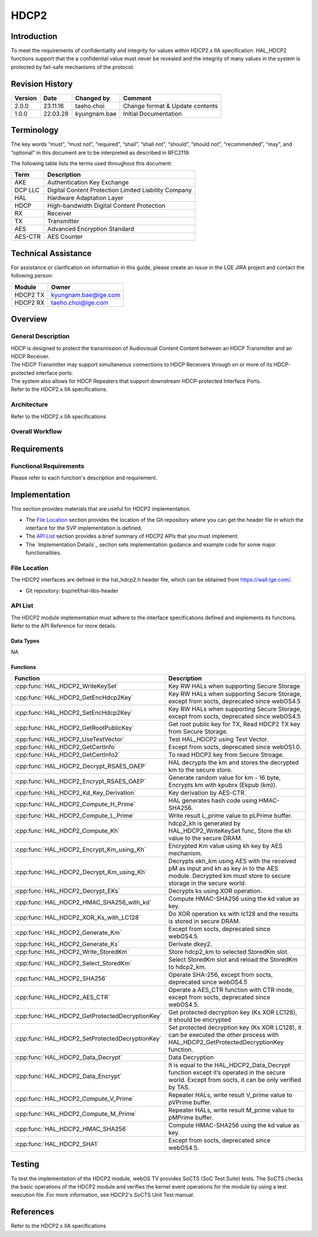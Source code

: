 HDCP2
==========

Introduction
------------

To meet the requirements of confidentiality and integrity for values within
HDCP2.x IIA specification. HAL_HDCP2 functions support that the a confidential
value must never be revealed and the integrity of many values in the system is
protected by fail-safe mechanisms of the protocol.

Revision History
----------------

======= ========== ============== ===============================
Version Date       Changed by     Comment
======= ========== ============== ===============================
2.0.0   23.11.16   taeho.choi     Change format & Update contents
1.0.0   22.03.28   kyungnam.bae   Initial Documentation
======= ========== ============== ===============================

Terminology
-----------

The key words “must”, “must not”, “required”, “shall”, “shall not”, “should”, “should not”, “recommended”, “may”, and “optional” in this document are to be interpreted as described in RFC2119.

The following table lists the terms used throughout this document:

=======  ====================================================
Term     Description
=======  ====================================================
AKE      Authentication Key Exchange
DCP LLC  Digital Content Protection Limited Liability Company
HAL      Hardware Adaptation Layer
HDCP     High-bandwidth Digital Content Protection
RX       Receiver
TX       Transmitter
AES      Advanced Encryption Standard
AES-CTR  AES Counter
=======  ====================================================

Technical Assistance
--------------------

For assistance or clarification on information in this guide, please create an issue in the LGE JIRA project and contact the following person:

======== ====================
Module   Owner
======== ====================
HDCP2 TX kyungnam.bae@lge.com
HDCP2 RX taeho.choi@lge.com
======== ====================

Overview
--------

General Description
^^^^^^^^^^^^^^^^^^^

| HDCP is designed to protect the transmission of Audiovisual Content Content between an HDCP Transmitter and an HDCP Receiver.
| The HDCP Transmitter may support simultaneous connections to HDCP Receivers through on or more of its HDCP-protected interface ports.
| The system also allows for HDCP Repeaters that support downstream HDCP-protected Interface Ports.
| Refer to the HDCP2.x IIA specifications.

Architecture
^^^^^^^^^^^^

Refer to the HDCP2.x IIA specifications

Overall Workflow
^^^^^^^^^^^^^^^^

.. image:: resource/hdcp2-overall-workflow.png

Requirements
------------

Functional Requirements
^^^^^^^^^^^^^^^^^^^^^^^

Please refer to each function's description and requirement.

Implementation
--------------

This section provides materials that are useful for HDCP2 implementation.

- The `File Location`_ section provides the location of the Git repository where you can get the header file in which the interface for the SVP implementation is defined.
- The `API List`_ section provides a brief summary of HDCP2 APIs that you must implement.
- The `Implementation Details`_ section sets implementation guidance and example code for some major functionalities.

File Location
^^^^^^^^^^^^^

The HDCP2 interfaces are defined in the hal_hdcp2.h header file, which can be obtained from https://wall.lge.com/.

- Git repository: bsp/ref/hal-libs-header

API List
^^^^^^^^

The HDCP2 module implementation must adhere to the interface specifications defined and implements its functions. Refer to the API Reference for more details.

Data Types
**********

NA

Functions
*********

=============================================== ============================================================================================
Function                                        Description
=============================================== ============================================================================================
:cpp:func:`HAL_HDCP2_WriteKeySet`               Key RW HALs when supporting Secure Storage
:cpp:func:`HAL_HDCP2_GetEncHdcp2Key`            Key RW HALs when supporting Secure Storage, except from socts, deprecated since webOS4.5
:cpp:func:`HAL_HDCP2_SetEncHdcp2Key`            Key RW HALs when supporting Secure Storage, except from socts, deprecated since webOS4.5
:cpp:func:`HAL_HDCP2_GetRootPublicKey`          Get root public key for TX, Read HDCP2 TX key from Secure Storage.
:cpp:func:`HAL_HDCP2_UseTestVector`             Test HAL_HDCP2 using Test Vector.
:cpp:func:`HAL_HDCP2_GetCertInfo`               Except from socts, deprecated since webOS1.0.
:cpp:func:`HAL_HDCP2_GetCertInfo2`              To read HDCP2 key from Secure Stroage.
:cpp:func:`HAL_HDCP2_Decrypt_RSAES_OAEP`        HAL decrypts the km and stores the decrypted km to the secure store.
:cpp:func:`HAL_HDCP2_Encrypt_RSAES_OAEP`        Generate random value for km - 16 byte, Encrypts km with kpubrx (Ekpub (km)).
:cpp:func:`HAL_HDCP2_Kd_Key_Derivation`         Key derivation by AES-CTR.
:cpp:func:`HAL_HDCP2_Compute_H_Prime`           HAL generates hash code using HMAC-SHA256.
:cpp:func:`HAL_HDCP2_Compute_L_Prime`           Write result L_prime value to pLPrime buffer.                                        
:cpp:func:`HAL_HDCP2_Compute_Kh`                hdcp2_kh is generated by HAL_HDCP2_WriteKeySet func, Store the kh value to the secure DRAM.
:cpp:func:`HAL_HDCP2_Encrypt_Km_using_Kh`       Encrypted Km value using kh key by AES mechanism.
:cpp:func:`HAL_HDCP2_Decrypt_Km_using_Kh`       Decrypts ekh_km using AES with the received pM as input and kh as key in to the AES module. Decrypted km must store to secure storage in the secure world.
:cpp:func:`HAL_HDCP2_Decrypt_EKs`               Decrypts ks using XOR operation.
:cpp:func:`HAL_HDCP2_HMAC_SHA256_with_kd`       Compute HMAC-SHA256 using the kd value as key.
:cpp:func:`HAL_HDCP2_XOR_Ks_with_LC128`         Do XOR operation ks with lc128 and the results is stored in secure DRAM.
:cpp:func:`HAL_HDCP2_Generate_Km`               Except from socts, deprecated since webOS4.5.
:cpp:func:`HAL_HDCP2_Generate_Ks`               Derivate dkey2.
:cpp:func:`HAL_HDCP2_Write_StoredKm`            Store hdcp2_km to selected StoredKm slot.
:cpp:func:`HAL_HDCP2_Select_StoredKm`           Select StoredKm slot and reload the StoredKm to hdcp2_km.
:cpp:func:`HAL_HDCP2_SHA256`                    Operate SHA-256, except from socts, deprecated since webOS4.5
:cpp:func:`HAL_HDCP2_AES_CTR`                   Operate a AES_CTR function with CTR mode, except from socts, deprecated since webOS4.5.
:cpp:func:`HAL_HDCP2_GetProtectedDecryptionKey` Get protected decryption key (Ks XOR LC128), it should be encrypted
:cpp:func:`HAL_HDCP2_SetProtectedDecryptionKey` Set protected decryption key (Ks XOR LC128), it can be executed the other process with HAL_HDCP2_GetProtectedDecryptionKey function.
:cpp:func:`HAL_HDCP2_Data_Decrypt`              Data Decryption
:cpp:func:`HAL_HDCP2_Data_Encrypt`              It is equal to the HAL_HDCP2_Data_Decrypt function except it’s operated in the secure world. Except from socts, it can be only verified by TAS.
:cpp:func:`HAL_HDCP2_Compute_V_Prime`           Repeater HALs, write result V_prime value to pVPrime buffer.
:cpp:func:`HAL_HDCP2_Compute_M_Prime`           Repeater HALs, write result M_prime value to pMPrime buffer.
:cpp:func:`HAL_HDCP2_HMAC_SHA256`               Compute HMAC-SHA256 using the kd value as key.
:cpp:func:`HAL_HDCP2_SHA1`                      Except from socts, deprecated since webOS4.5.
=============================================== ============================================================================================

Testing
-------

To test the implementation of the HDCP2 module, webOS TV provides SoCTS (SoC Test Suite) tests. The SoCTS checks the basic operations of the HDCP2 module and verifies the kernel event operations for the module by using a test execution file. For more information, see HDCP2's SoCTS Unit Test manual.

References
----------

Refer to the HDCP2.x IIA specifications